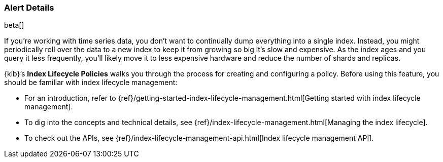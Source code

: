 [role="xpack"]
[[alert-details]]
=== Alert Details

beta[]

If you're working with time series data, you don't want to continually dump
everything into a single index. Instead, you might periodically roll over the
data to a new index to keep it from growing so big it's slow and expensive.
As the index ages and you query it less frequently, you’ll likely move it to
less expensive hardware and reduce the number of shards and replicas.

{kib}’s *Index Lifecycle Policies* walks you through the process for creating
and configuring a policy. Before using this feature, you should be familiar
with index lifecycle management:

* For an introduction, refer to
{ref}/getting-started-index-lifecycle-management.html[Getting started with index
lifecycle management].
* To dig into the concepts and technical details, see
{ref}/index-lifecycle-management.html[Managing the index lifecycle].
* To check out the APIs, see {ref}/index-lifecycle-management-api.html[Index lifecycle management API].
